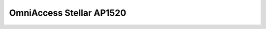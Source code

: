 ==================
OmniAccess Stellar AP1520
==================

.. raw:: html

   <iframe src="/en/latest/_static/omniaccess-stellar-oaw-ap1520-datasheet-en.pdf"
           width="1024px" height="800px"
           style="border:none;">
   </iframe>
